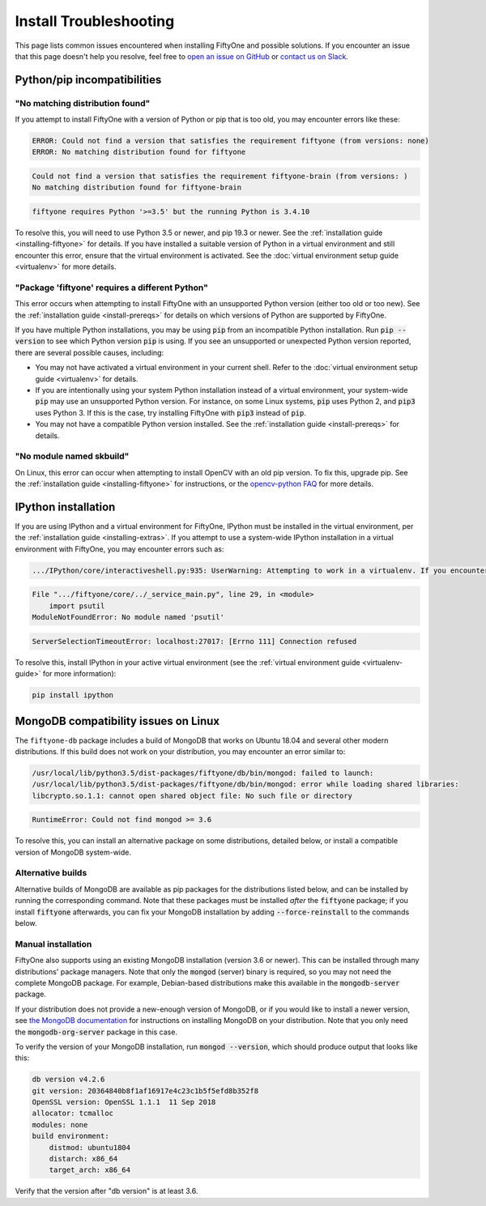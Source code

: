 
.. _troubleshooting:

Install Troubleshooting
=======================

.. default-role:: code

This page lists common issues encountered when installing FiftyOne and possible
solutions. If you encounter an issue that this page doesn't help you resolve,
feel free to
`open an issue on GitHub <https://github.com/voxel51/fiftyone/issues/new?labels=bug&template=installation_issue_template.md&title=%5BSETUP-BUG%5D>`_
or `contact us on Slack <https://join.slack.com/t/fiftyone-users/shared_invite/zt-gtpmm76o-9AjvzNPBOzevBySKzt02gg>`_.

Python/pip incompatibilities
----------------------------

"No matching distribution found"
~~~~~~~~~~~~~~~~~~~~~~~~~~~~~~~~

If you attempt to install FiftyOne with a version of Python or pip that is too
old, you may encounter errors like these:

.. code-block:: text

    ERROR: Could not find a version that satisfies the requirement fiftyone (from versions: none)
    ERROR: No matching distribution found for fiftyone

.. code-block:: text

    Could not find a version that satisfies the requirement fiftyone-brain (from versions: )
    No matching distribution found for fiftyone-brain

.. code-block:: text

    fiftyone requires Python '>=3.5' but the running Python is 3.4.10

To resolve this, you will need to use Python 3.5 or newer, and pip 19.3 or
newer. See the :ref:`installation guide <installing-fiftyone>` for details. If
you have installed a suitable version of Python in a virtual environment and
still encounter this error, ensure that the virtual environment is activated.
See the
:doc:`virtual environment setup guide <virtualenv>` for more details.

"Package 'fiftyone' requires a different Python"
~~~~~~~~~~~~~~~~~~~~~~~~~~~~~~~~~~~~~~~~~~~~~~~~

This error occurs when attempting to install FiftyOne with an unsupported Python
version (either too old or too new). See the
:ref:`installation guide <install-prereqs>` for details on which versions of
Python are supported by FiftyOne.

If you have multiple Python installations, you may be using `pip` from an
incompatible Python installation. Run `pip --version` to see which Python
version `pip` is using. If you see an unsupported or unexpected Python version
reported, there are several possible causes, including:

* You may not have activated a virtual environment in your current shell. Refer
  to the :doc:`virtual environment setup guide <virtualenv>` for details.
* If you are intentionally using your system Python installation instead of a
  virtual environment, your system-wide `pip` may use an unsupported Python
  version. For instance, on some Linux systems, `pip` uses Python 2, and `pip3`
  uses Python 3. If this is the case, try installing FiftyOne with `pip3`
  instead of `pip`.
* You may not have a compatible Python version installed. See the
  :ref:`installation guide <install-prereqs>` for details.

"No module named skbuild"
~~~~~~~~~~~~~~~~~~~~~~~~~

On Linux, this error can occur when attempting to install OpenCV with an old pip
version. To fix this, upgrade pip. See the
:ref:`installation guide <installing-fiftyone>` for instructions, or the
`opencv-python FAQ <https://pypi.org/project/opencv-python-headless/>`_ for more
details.

IPython installation
--------------------

If you are using IPython and a virtual environment for FiftyOne, IPython must
be installed in the virtual environment, per the
:ref:`installation guide <installing-extras>`. If you attempt to use a
system-wide IPython installation in a virtual environment with FiftyOne, you
may encounter errors such as:

.. code-block:: text

    .../IPython/core/interactiveshell.py:935: UserWarning: Attempting to work in a virtualenv. If you encounter problems, please install IPython inside the virtualenv.

.. code-block:: text

    File ".../fiftyone/core/../_service_main.py", line 29, in <module>
        import psutil
    ModuleNotFoundError: No module named 'psutil'

.. code-block:: text

    ServerSelectionTimeoutError: localhost:27017: [Errno 111] Connection refused

To resolve this, install IPython in your active virtual environment (see the
:ref:`virtual environment guide <virtualenv-guide>` for more information):

.. code-block:: shell

    pip install ipython


.. _troubleshooting-mongodb-linux:

MongoDB compatibility issues on Linux
-------------------------------------

The ``fiftyone-db`` package includes a build of MongoDB that works on Ubuntu
18.04 and several other modern distributions. If this build does not work on
your distribution, you may encounter an error similar to:

.. code-block:: text

    /usr/local/lib/python3.5/dist-packages/fiftyone/db/bin/mongod: failed to launch:
    /usr/local/lib/python3.5/dist-packages/fiftyone/db/bin/mongod: error while loading shared libraries:
    libcrypto.so.1.1: cannot open shared object file: No such file or directory

.. code-block:: text

    RuntimeError: Could not find mongod >= 3.6

To resolve this, you can install an alternative package on some distributions,
detailed below, or install a compatible version of MongoDB system-wide.

Alternative builds
~~~~~~~~~~~~~~~~~~

Alternative builds of MongoDB are available as pip packages for the
distributions listed below, and can be installed by running the corresponding
command. Note that these packages must be installed *after* the `fiftyone`
package; if you install `fiftyone` afterwards, you can fix your MongoDB
installation by adding `--force-reinstall` to the commands below.

.. tabs::

  .. tab:: Ubuntu 16.04

    .. code-block:: shell

      pip install --index https://pypi.voxel51.com fiftyone-db-ubuntu1604

  .. tab:: Debian 9

    .. code-block:: shell

      pip install --index https://pypi.voxel51.com fiftyone-db-debian9

Manual installation
~~~~~~~~~~~~~~~~~~~

FiftyOne also supports using an existing MongoDB installation (version 3.6 or
newer). This can be installed through many distributions' package managers.
Note that only the `mongod` (server) binary is required, so you may not need
the complete MongoDB package. For example, Debian-based distributions make this
available in the `mongodb-server` package.

If your distribution does not provide a new-enough version of MongoDB, or if
you would like to install a newer version, see
`the MongoDB documentation <https://docs.mongodb.com/manual/administration/install-on-linux/>`_
for instructions on installing MongoDB on your distribution. Note that you only
need the `mongodb-org-server` package in this case.

To verify the version of your MongoDB installation, run `mongod --version`,
which should produce output that looks like this:

.. code-block:: text

   db version v4.2.6
   git version: 20364840b8f1af16917e4c23c1b5f5efd8b352f8
   OpenSSL version: OpenSSL 1.1.1  11 Sep 2018
   allocator: tcmalloc
   modules: none
   build environment:
       distmod: ubuntu1804
       distarch: x86_64
       target_arch: x86_64

Verify that the version after "db version" is at least 3.6.
